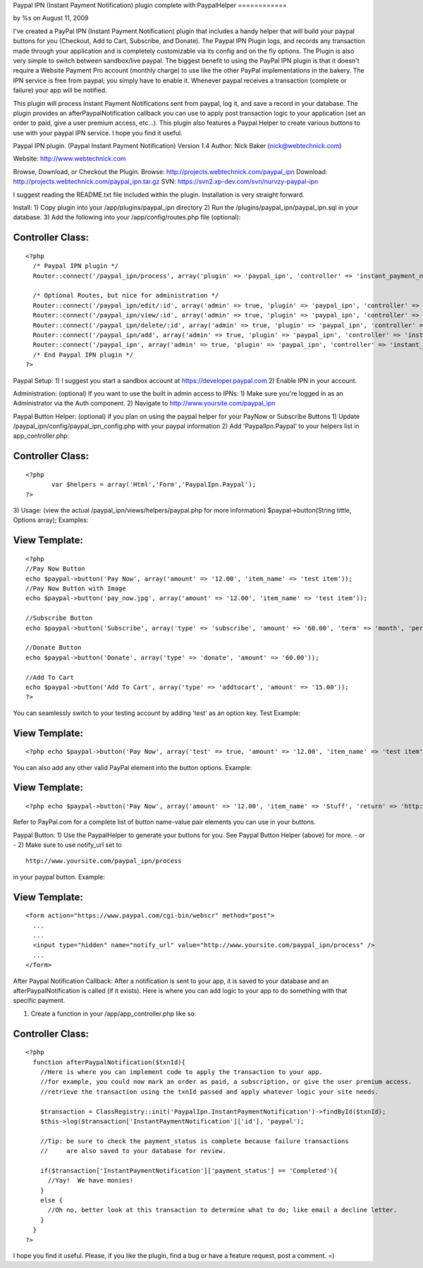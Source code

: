 

Paypal IPN (Instant Payment Notification) plugin complete with
PaypalHelper
============

by %s on August 11, 2009

I've created a PayPal IPN (Instant Payment Notification) plugin that
includes a handy helper that will build your paypal buttons for you
(Checkout, Add to Cart, Subscribe, and Donate). The Paypal IPN Plugin
logs, and records any transaction made through your application and is
completely customizable via its config and on the fly options. The
Plugin is also very simple to switch between sandbox/live paypal.
The biggest benefit to using the PayPal IPN plugin is that it doesn't
require a Website Payment Pro account (monthly charge) to use like the
other PayPal implementations in the bakery. The IPN service is free
from paypal; you simply have to enable it. Whenever paypal receives a
transaction (complete or failure) your app will be notified.

This plugin will process Instant Payment Notifications sent from
paypal, log it, and save a record in your database. The plugin
provides an afterPaypalNotification callback you can use to apply post
transaction logic to your application (set an order to paid, give a
user premium access, etc...). This plugin also features a Paypal
Helper to create various buttons to use with your paypal IPN service.
I hope you find it useful.

Paypal IPN plugin. (Paypal Instant Payment Notification)
Version 1.4
Author: Nick Baker (nick@webtechnick.com)

Website: `http://www.webtechnick.com`_

Browse, Download, or Checkout the Plugin.
Browse: `http://projects.webtechnick.com/paypal_ipn`_
Download: `http://projects.webtechnick.com/paypal_ipn.tar.gz`_
SVN: `https://svn2.xp-dev.com/svn/nurvzy-paypal-ipn`_

I suggest reading the README.txt file included within the plugin.
Installation is very straight forward.

Install:
1) Copy plugin into your /app/plugins/paypal_ipn directory
2) Run the /plugins/paypal_ipn/paypal_ipn.sql in your database.
3) Add the following into your /app/config/routes.php file (optional):

Controller Class:
`````````````````

::

    <?php 
      /* Paypal IPN plugin */
      Router::connect('/paypal_ipn/process', array('plugin' => 'paypal_ipn', 'controller' => 'instant_payment_notifications', 'action' => 'process'));
      
      /* Optional Routes, but nice for administration */
      Router::connect('/paypal_ipn/edit/:id', array('admin' => true, 'plugin' => 'paypal_ipn', 'controller' => 'instant_payment_notifications', 'action' => 'edit'), array('id' => '[a-zA-Z0-9\-]+', 'pass' => array('id')));
      Router::connect('/paypal_ipn/view/:id', array('admin' => true, 'plugin' => 'paypal_ipn', 'controller' => 'instant_payment_notifications', 'action' => 'view'), array('id' => '[a-zA-Z0-9\-]+', 'pass' => array('id')));
      Router::connect('/paypal_ipn/delete/:id', array('admin' => true, 'plugin' => 'paypal_ipn', 'controller' => 'instant_payment_notifications', 'action' => 'delete'), array('id' => '[a-zA-Z0-9\-]+', 'pass' => array('id')));
      Router::connect('/paypal_ipn/add', array('admin' => true, 'plugin' => 'paypal_ipn', 'controller' => 'instant_payment_notifications', 'action' => 'edit'));
      Router::connect('/paypal_ipn', array('admin' => true, 'plugin' => 'paypal_ipn', 'controller' => 'instant_payment_notifications', 'action' => 'index'));/*
      /* End Paypal IPN plugin */
    ?>

Paypal Setup:
1) I suggest you start a sandbox account at
`https://developer.paypal.com`_
2) Enable IPN in your account.

Administration: (optional) If you want to use the built in admin
access to IPNs:
1) Make sure you're logged in as an Administrator via the Auth
component.
2) Navigate to `http://www.yoursite.com/paypal_ipn`_

Paypal Button Helper: (optional) if you plan on using the paypal
helper for your PayNow or Subscribe Buttons
1) Update /paypal_ipn/config/paypal_ipn_config.php with your paypal
information
2) Add 'PaypalIpn.Paypal' to your helpers list in app_controller.php:

Controller Class:
`````````````````

::

    <?php 
           var $helpers = array('Html','Form','PaypalIpn.Paypal');
    ?>

3) Usage: (view the actual /paypal_ipn/views/helpers/paypal.php for
more information)
$paypal->button(String tittle, Options array);
Examples:

View Template:
``````````````

::

    
    <?php
    //Pay Now Button
    echo $paypal->button('Pay Now', array('amount' => '12.00', 'item_name' => 'test item'));
    //Pay Now Button with Image
    echo $paypal->button('pay_now.jpg', array('amount' => '12.00', 'item_name' => 'test item'));
    
    //Subscribe Button
    echo $paypal->button('Subscribe', array('type' => 'subscribe', 'amount' => '60.00', 'term' => 'month', 'period' => '2'));
    
    //Donate Button
    echo $paypal->button('Donate', array('type' => 'donate', 'amount' => '60.00'));
    
    //Add To Cart
    echo $paypal->button('Add To Cart', array('type' => 'addtocart', 'amount' => '15.00'));
    ?>

You can seamlessly switch to your testing account by adding 'test' as
an option key.
Test Example:

View Template:
``````````````

::

    <?php echo $paypal->button('Pay Now', array('test' => true, 'amount' => '12.00', 'item_name' => 'test item')); ?>

You can also add any other valid PayPal element into the button
options.
Example:

View Template:
``````````````

::

    <?php echo $paypal->button('Pay Now', array('amount' => '12.00', 'item_name' => 'Stuff', 'return' => 'http://www.yoursite.com/thankyou')); ?>

Refer to PayPal.com for a complete list of button name-value pair
elements you can use in your buttons.

Paypal Button:
1) Use the PaypalHelper to generate your buttons for you. See Paypal
Button Helper (above) for more.
- or -
2) Make sure to use notify_url set to

::

    http://www.yoursite.com/paypal_ipn/process

in your paypal button.
Example:

View Template:
``````````````

::

    
    <form action="https://www.paypal.com/cgi-bin/webscr" method="post">
      ...
      ...  
      <input type="hidden" name="notify_url" value="http://www.yoursite.com/paypal_ipn/process" />
      ...
    </form>


After Paypal Notification Callback:
After a notification is sent to your app, it is saved to your database
and an afterPaypalNotification is called (if it exists). Here is where
you can add logic to your app to do something with that specific
payment.

1) Create a function in your /app/app_controller.php like so:

Controller Class:
`````````````````

::

    <?php 
      function afterPaypalNotification($txnId){
        //Here is where you can implement code to apply the transaction to your app.
        //for example, you could now mark an order as paid, a subscription, or give the user premium access.
        //retrieve the transaction using the txnId passed and apply whatever logic your site needs.
        
        $transaction = ClassRegistry::init('PaypalIpn.InstantPaymentNotification')->findById($txnId);
        $this->log($transaction['InstantPaymentNotification']['id'], 'paypal');
    
        //Tip: be sure to check the payment_status is complete because failure transactions 
        //     are also saved to your database for review.
    
        if($transaction['InstantPaymentNotification']['payment_status'] == 'Completed'){
          //Yay!  We have monies!
        }
        else {
          //Oh no, better look at this transaction to determine what to do; like email a decline letter.
        }
      }
    ?>

I hope you find it useful.
Please, if you like the plugin, find a bug or have a feature request,
post a comment. =)

.. _http://www.yoursite.com/paypal_ipn: http://www.yoursite.com/paypal_ipn
.. _https://svn2.xp-dev.com/svn/nurvzy-paypal-ipn: https://svn2.xp-dev.com/svn/nurvzy-paypal-ipn
.. _http://www.webtechnick.com: http://www.webtechnick.com/
.. _http://projects.webtechnick.com/paypal_ipn: http://projects.webtechnick.com/paypal_ipn
.. _https://developer.paypal.com: https://developer.paypal.com/
.. _http://projects.webtechnick.com/paypal_ipn.tar.gz: http://projects.webtechnick.com/paypal_ipn.tar.gz
.. meta::
    :title: Paypal IPN (Instant Payment Notification) plugin complete with PaypalHelper
    :description: CakePHP Article related to paypal,plugin,cart,shopping,Plugins
    :keywords: paypal,plugin,cart,shopping,Plugins
    :copyright: Copyright 2009 
    :category: plugins

